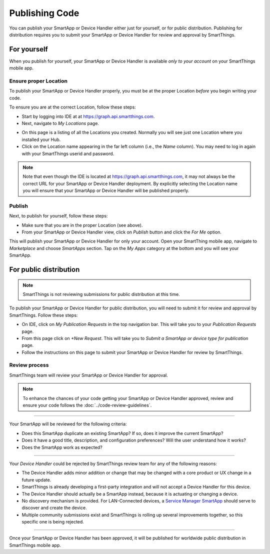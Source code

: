 .. _publishing:

Publishing Code
===============

You can publish your SmartApp or Device Handler either just for yourself, or for public distribution.
Publishing for distribution requires you to submit your SmartApp or Device Handler for review and approval by SmartThings.

.. _publishing-for-yourself:

For yourself
------------

When you publish for yourself, your SmartApp or Device Handler is available *only to your account* on your SmartThings mobile app.

.. _ensure-proper-location:

Ensure proper Location
^^^^^^^^^^^^^^^^^^^^^^

To publish your SmartApp or Device Handler properly, you must be at the proper Location *before* you begin writing your code.

To ensure you are at the correct Location, follow these steps:

- Start by logging into IDE at at https://graph.api.smartthings.com.

- Next, navigate to *My Locations* page.

.. image:: ../img/getting-started/first-smartapp/my-locations.png
   :width: 70%

- On this page is a listing of all the Locations you created. Normally you will see just one Location where you installed your Hub.

- Click on the Location name appearing in the far left column (i.e., the *Name* column). You may need to log in again with your SmartThings userid and password.

.. note::

    Note that even though the IDE is located at https://graph.api.smartthings.com, it may not always be the correct URL for your SmartApp or Device Handler deployment.
    By explicitly selecting the Location name you will ensure that your SmartApp or Device Handler will be published properly.

Publish
^^^^^^^

Next, to publish for yourself, follow these steps:

- Make sure that you are in the proper Location (see above).
- From your SmartApp or Device Handler view, click on *Publish* button and click the *For Me* option.

This will publish your SmartApp or Device Handler for only your account.
Open your SmartThing mobile app, navigate to *Marketplace* and choose *SmartApps* section.
Tap on the *My Apps* category at the bottom and you will see your SmartApp.

.. _publishing-for-distribution:

For public distribution
-----------------------

.. note::

    SmartThings is not reviewing submissions for public distribution at this time.

To publish your SmartApp or Device Handler for public distribution, you will need to submit it for review and approval by SmartThings.
Follow these steps:

- On IDE, click on *My Publication Requests* in the top navigation bar. This will take you to your *Publication Requests* page.
- From this page click on *+New Request*. This will take you to *Submit a SmartApp or device type for publication* page.
- Follow the instructions on this page to submit your SmartApp or Device Handler for review by SmartThings.

Review process
^^^^^^^^^^^^^^

SmartThings team will review your SmartApp or Device Handler for approval.

.. note::

	To enhance the chances of your code getting your SmartApp or Device Handler approved, review and ensure your code follows the :doc:`../code-review-guidelines`.

----

Your SmartApp will be reviewed for the following criteria:

- Does this SmartApp duplicate an existing SmartApp? If so, does it improve the current SmartApp?
- Does it have a good title, description, and configuration preferences? Will the user understand how it works?
- Does the SmartApp work as expected?

----

Your *Device Handler* could be rejected by SmartThings review team for any of the following reasons:

- The Device Handler adds minor addition or change that may be changed with a core product or UX change in a future update.
- SmartThings is already developing a first-party integration and will not accept a Device Handler for this device.
- The Device Handler should actually be a SmartApp instead, because it is actuating or changing a device.
- No discovery mechanism is provided. For LAN-Connected devices, a `Service Manager SmartApp <http://docs.smartthings.com/en/latest/cloud-and-lan-connected-device-types-developers-guide/understanding-the-service-manage-device-handler-design-pattern.html>`_ should serve to discover and create the device.
- Multiple community submissions exist and SmartThings is rolling up several improvements together, so this specific one is being rejected.

----

Once your SmartApp or Device Handler has been approved, it will be published for worldwide public distribution in SmartThings mobile app.
